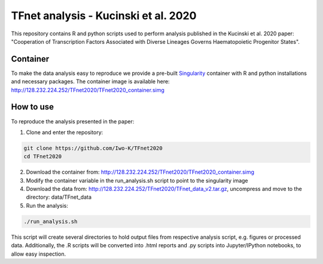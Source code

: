 .. role:: pyth(code)
  :language: python

TFnet analysis - Kucinski et al. 2020
=====================================

This repository contains R and python scripts used to perform analysis published in the Kucinski et al. 2020 paper: "Cooperation of Transcription Factors Associated with Diverse Lineages Governs Haematopoietic Progenitor States".

Container
---------

To make the data analysis easy to reproduce we provide a pre-built `Singularity <https://sylabs.io/guides/3.5/user-guide/quick_start.html#quick-installation-steps>`_ container with R and python installations and necessary packages. The container image is available here: http://128.232.224.252/TFnet2020/TFnet2020_container.simg


How to use
----------

To reproduce the analysis presented in the paper:

1. Clone and enter the repository:

.. code-block:: text

    git clone https://github.com/Iwo-K/TFnet2020
    cd TFnet2020

2. Download the container from: http://128.232.224.252/TFnet2020/TFnet2020_container.simg


3. Modify the container variable in the run_analysis.sh script to point to the singularity image


4. Download the data from: http://128.232.224.252/TFnet2020/TFnet_data_v2.tar.gz, uncompress and move to the directory: data/TFnet_data


5. Run the analysis:

.. code-block:: text

   ./run_analysis.sh

This script will create several directories to hold output files from respective analysis script, e.g. figures or processed data. Additionally, the .R scripts will be converted into .html reports and .py scripts into Jupyter/IPython notebooks, to allow easy inspection.

